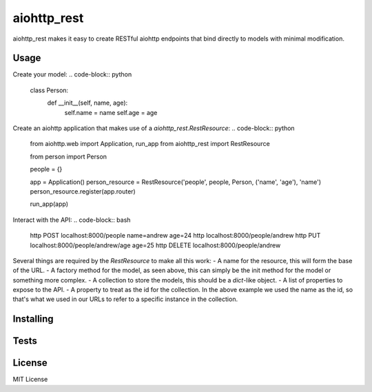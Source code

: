 aiohttp_rest
============

aiohttp_rest makes it easy to create RESTful aiohttp endpoints that bind directly to models with minimal modification.

Usage
-----

Create your model:
.. code-block:: python
  class Person:
      def __init__(self, name, age):
          self.name = name
          self.age = age


Create an aiohttp application that makes use of a `aiohttp_rest.RestResource`:
.. code-block:: python
  from aiohttp.web import Application, run_app
  from aiohttp_rest import RestResource

  from person import Person


  people = {}

  app = Application()
  person_resource = RestResource('people', people, Person, ('name', 'age'), 'name')
  person_resource.register(app.router)

  run_app(app)

Interact with the API:
.. code-block:: bash
  http POST localhost:8000/people name=andrew age=24
  http localhost:8000/people/andrew
  http PUT localhost:8000/people/andrew/age age=25
  http DELETE localhost:8000/people/andrew

Several things are required by the `RestResource` to make all this work:
- A name for the resource, this will form the base of the URL.
- A factory method for the model, as seen above, this can simply be the init method for the model or something more complex.
- A collection to store the models, this should be a `dict`-like object.
- A list of properties to expose to the API.
- A property to treat as the id for the collection. In the above example we used the name as the id, so that's what we used in our URLs to refer to a specific instance in the collection.

Installing
----------

.. code-block:: bash
  git clone github.com/atbentley/aiohttp_rest
  cd aiohttp_rest
  python setup.py install

Tests
-----

.. code-block:: bash
  pip install -r build-requirements.txt
  py.test tests

License
-------
MIT License
